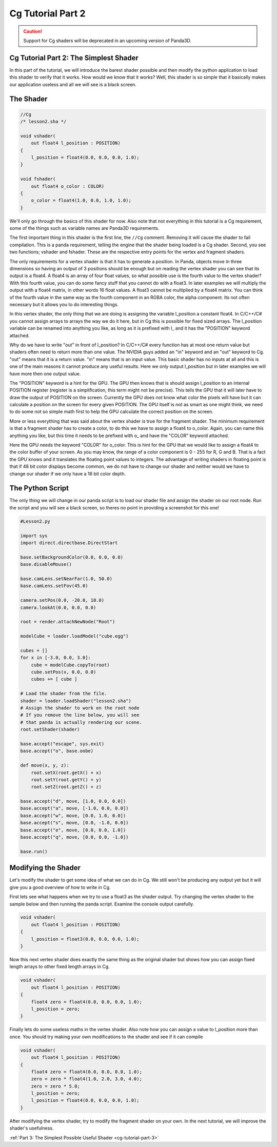 .. _cg-tutorial-part-2:

Cg Tutorial Part 2
==================

.. caution::

   Support for Cg shaders will be deprecated in an upcoming version of Panda3D.

Cg Tutorial Part 2: The Simplest Shader
---------------------------------------

In this part of the tutorial, we will introduce the barest shader possible and
then modify the python application to load this shader to verify that it
works. How would we know that it works? Well, this shader is so simple that it
basically makes our application useless and all we will see is a black screen.

The Shader
----------

.. code-block:: glsl

   //Cg
   /* lesson2.sha */

   void vshader(
       out float4 l_position : POSITION)
   {
       l_position = float4(0.0, 0.0, 0.0, 1.0);
   }

   void fshader(
       out float4 o_color : COLOR)
   {
       o_color = float4(1.0, 0.0, 1.0, 1.0);
   }

We'll only go through the basics of this shader for now. Also note that not
everything in this tutorial is a Cg requirement, some of the things such as
variable names are Panda3D requirements.

The first important thing in this shader is the first line, the ``//Cg``
comment. Removing it will cause the shader to fail compilation. This is a panda
requirement, telling the engine that the shader being loaded is a Cg shader.
Second, you see two functions; vshader and fshader. These are the respective
entry points for the vertex and fragment shaders.

The only requirements for a vertex shader is that it has to generate a
position. In Panda, objects move in three dimensions so having an output of 3
positions should be enough but on reading the vertex shader you can see that
its output is a float4. A float4 is an array of four float values, so what
possible use is the fourth value to the vertex shader? With this fourth value,
you can do some fancy stuff that you cannot do with a float3. In later
examples we will multiply the output with a float4 matrix, in other words 16
float values. A float3 cannot be multiplied by a float4 matrix. You can think
of the fourth value in the same way as the fourth component in an RGBA color,
the alpha component. Its not often necessary but it allows you to do
interesting things.

In this vertex shader, the only thing that we are doing is assigning the
variable l_position a constant float4. In C/C++/C# you cannot assign arrays to
arrays the way we do it here, but in Cg this is possible for fixed sized
arrays. The l_position variable can be renamed into anything you like, as long
as it is prefixed with l\_ and it has the "POSITION" keyword attached.

Why do we have to write "out" in front of l_position? In C/C++/C# every
function has at most one return value but shaders often need to return more
than one value. The NVIDIA guys added an "in" keyword and an "out" keyword to
Cg. "out" means that it is a return value. "in" means that is an input value.
This basic shader has no inputs at all and this is one of the main reasons it
cannot produce any useful results. Here we only output l_position but in later
examples we will have more then one output value.

The "POSITION" keyword is a hint for the GPU. The GPU then knows that is
should assign l_position to an internal POSITION register (register is a
simplification, this term might not be precise). This tells the GPU that it
will later have to draw the output of POSITION on the screen. Currently the
GPU does not know what color the pixels will have but it can calculate a
position on the screen for every given POSITION. The GPU itself is not as
smart as one might think, we need to do some not so simple math first to help
the GPU calculate the correct position on the screen.

More or less everything that was said about the vertex shader is true for the
fragment shader. The minimum requirement is that a fragment shader has to
create a color, to do this we have to assign a float4 to o_color. Again, you
can name this anything you like, but this time it needs to be prefixed with
o\_ and have the "COLOR" keyword attached.

Here the GPU needs the keyword "COLOR" for o_color. This is hint for the GPU
that we would like to assign a float4 to the color buffer of your screen. As
you may know, the range of a color component is 0 - 255 for R, G and B. That
is a fact the GPU knows and it translates the floating point values to
integers. The advantage of writing shaders in floating point is that if 48 bit
color displays become common, we do not have to change our shader and neither
would we have to change our shader if we only have a 16 bit color depth.

The Python Script
-----------------

The only thing we will change in our panda script is to load our shader file
and assign the shader on our root node. Run the script and you will see a
black screen, so theres no point in providing a screenshot for this one!

.. code-block:: python

   #Lesson2.py

   import sys
   import direct.directbase.DirectStart

   base.setBackgroundColor(0.0, 0.0, 0.0)
   base.disableMouse()

   base.camLens.setNearFar(1.0, 50.0)
   base.camLens.setFov(45.0)

   camera.setPos(0.0, -20.0, 10.0)
   camera.lookAt(0.0, 0.0, 0.0)

   root = render.attachNewNode("Root")

   modelCube = loader.loadModel("cube.egg")

   cubes = []
   for x in [-3.0, 0.0, 3.0]:
       cube = modelCube.copyTo(root)
       cube.setPos(x, 0.0, 0.0)
       cubes += [ cube ]

   # Load the shader from the file.
   shader = loader.loadShader("lesson2.sha")
   # Assign the shader to work on the root node
   # If you remove the line below, you will see
   # that panda is actually rendering our scene.
   root.setShader(shader)

   base.accept("escape", sys.exit)
   base.accept("o", base.oobe)

   def move(x, y, z):
       root.setX(root.getX() + x)
       root.setY(root.getY() + y)
       root.setZ(root.getZ() + z)

   base.accept("d", move, [1.0, 0.0, 0.0])
   base.accept("a", move, [-1.0, 0.0, 0.0])
   base.accept("w", move, [0.0, 1.0, 0.0])
   base.accept("s", move, [0.0, -1.0, 0.0])
   base.accept("e", move, [0.0, 0.0, 1.0])
   base.accept("q", move, [0.0, 0.0, -1.0])

   base.run()

Modifying the Shader
--------------------

Let's modify the shader to get some idea of what we can do in Cg. We still
won't be producing any output yet but it will give you a good overview of how
to write in Cg.

First lets see what happens when we try to use a float3 as the shader output.
Try changing the vertex shader to the sample below and then running the panda
script. Examine the console output carefully.

.. code-block:: glsl

   void vshader(
       out float4 l_position : POSITION)
   {
       l_position = float3(0.0, 0.0, 0.0, 1.0);
   }

Now this next vertex shader does exactly the same thing as the original shader
but shows how you can assign fixed length arrays to other fixed length arrays
in Cg.

.. code-block:: glsl

   void vshader(
       out float4 l_position : POSITION)
   {
       float4 zero = float4(0.0, 0.0, 0.0, 1.0);
       l_position = zero;
   }

Finally lets do some useless maths in the vertex shader. Also note how you can
assign a value to l_position more than once. You should try making your own
modifications to the shader and see if it can compile

.. code-block:: glsl

   void vshader(
       out float4 l_position : POSITION)
   {
       float4 zero = float4(0.0, 0.0, 0.0, 1.0);
       zero = zero * float4(1.0, 2.0, 3.0, 4.0);
       zero = zero * 5.0;
       l_position = zero;
       l_position = float4(0.0, 0.0, 0.0, 1.0);
   }

After modifying the vertex shader, try to modify the fragment shader on your
own. In the next tutorial, we will improve the shader's usefulness.

:ref:`Part 3: The Simplest Possible Useful Shader <cg-tutorial-part-3>`
